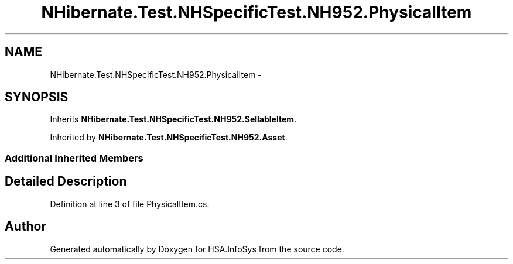 .TH "NHibernate.Test.NHSpecificTest.NH952.PhysicalItem" 3 "Fri Jul 5 2013" "Version 1.0" "HSA.InfoSys" \" -*- nroff -*-
.ad l
.nh
.SH NAME
NHibernate.Test.NHSpecificTest.NH952.PhysicalItem \- 
.SH SYNOPSIS
.br
.PP
.PP
Inherits \fBNHibernate\&.Test\&.NHSpecificTest\&.NH952\&.SellableItem\fP\&.
.PP
Inherited by \fBNHibernate\&.Test\&.NHSpecificTest\&.NH952\&.Asset\fP\&.
.SS "Additional Inherited Members"
.SH "Detailed Description"
.PP 
Definition at line 3 of file PhysicalItem\&.cs\&.

.SH "Author"
.PP 
Generated automatically by Doxygen for HSA\&.InfoSys from the source code\&.
